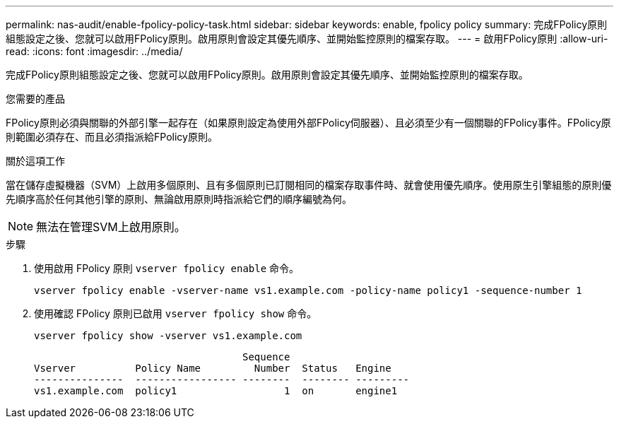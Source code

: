 ---
permalink: nas-audit/enable-fpolicy-policy-task.html 
sidebar: sidebar 
keywords: enable, fpolicy policy 
summary: 完成FPolicy原則組態設定之後、您就可以啟用FPolicy原則。啟用原則會設定其優先順序、並開始監控原則的檔案存取。 
---
= 啟用FPolicy原則
:allow-uri-read: 
:icons: font
:imagesdir: ../media/


[role="lead"]
完成FPolicy原則組態設定之後、您就可以啟用FPolicy原則。啟用原則會設定其優先順序、並開始監控原則的檔案存取。

.您需要的產品
FPolicy原則必須與關聯的外部引擎一起存在（如果原則設定為使用外部FPolicy伺服器）、且必須至少有一個關聯的FPolicy事件。FPolicy原則範圍必須存在、而且必須指派給FPolicy原則。

.關於這項工作
當在儲存虛擬機器（SVM）上啟用多個原則、且有多個原則已訂閱相同的檔案存取事件時、就會使用優先順序。使用原生引擎組態的原則優先順序高於任何其他引擎的原則、無論啟用原則時指派給它們的順序編號為何。

[NOTE]
====
無法在管理SVM上啟用原則。

====
.步驟
. 使用啟用 FPolicy 原則 `vserver fpolicy enable` 命令。
+
`vserver fpolicy enable -vserver-name vs1.example.com -policy-name policy1 -sequence-number 1`

. 使用確認 FPolicy 原則已啟用 `vserver fpolicy show` 命令。
+
`vserver fpolicy show -vserver vs1.example.com`

+
[listing]
----

                                   Sequence
Vserver          Policy Name         Number  Status   Engine
---------------  ----------------- --------  -------- ---------
vs1.example.com  policy1                  1  on       engine1
----

